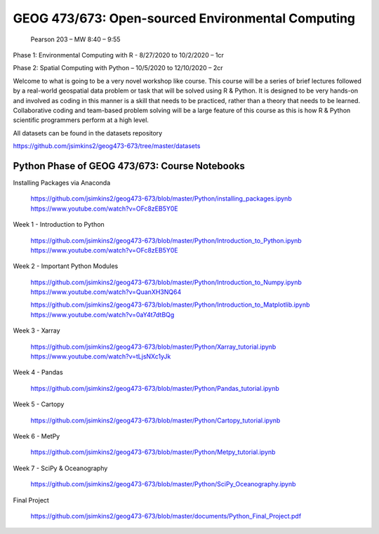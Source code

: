 GEOG 473/673: Open-sourced Environmental Computing
============================================================
 Pearson 203 – MW 8:40 – 9:55

Phase 1: Environmental Computing with R -  8/27/2020 to 10/2/2020 – 1cr

Phase 2: Spatial Computing with Python – 10/5/2020 to 12/10/2020 – 2cr


Welcome to what is going to be a very novel workshop like course. This course will be a series of brief lectures followed by a real-world geospatial data problem or task that will be solved using R & Python. It is designed to be very hands-on and involved as coding in this manner is a skill that needs to be practiced, rather than a theory that needs to be learned. Collaborative coding and team-based problem solving will be a large feature of this course as this is how R & Python scientific programmers perform at a high level.

All datasets can be found in the datasets repository

https://github.com/jsimkins2/geog473-673/tree/master/datasets


Python Phase of GEOG 473/673: Course Notebooks
----------------

Installing Packages via Anaconda

 https://github.com/jsimkins2/geog473-673/blob/master/Python/installing_packages.ipynb
 https://www.youtube.com/watch?v=OFc8zEB5Y0E

Week 1 - Introduction to Python

 https://github.com/jsimkins2/geog473-673/blob/master/Python/Introduction_to_Python.ipynb
 https://www.youtube.com/watch?v=OFc8zEB5Y0E

Week 2 - Important Python Modules

 https://github.com/jsimkins2/geog473-673/blob/master/Python/Introduction_to_Numpy.ipynb
 https://www.youtube.com/watch?v=QuanXH3NQ64
 
 https://github.com/jsimkins2/geog473-673/blob/master/Python/Introduction_to_Matplotlib.ipynb
 https://www.youtube.com/watch?v=0aY4t7dtBQg

Week 3 - Xarray

 https://github.com/jsimkins2/geog473-673/blob/master/Python/Xarray_tutorial.ipynb
 https://www.youtube.com/watch?v=tLjsNXc1yJk

Week 4 - Pandas

 https://github.com/jsimkins2/geog473-673/blob/master/Python/Pandas_tutorial.ipynb

Week 5 - Cartopy

 https://github.com/jsimkins2/geog473-673/blob/master/Python/Cartopy_tutorial.ipynb

Week 6 - MetPy

 https://github.com/jsimkins2/geog473-673/blob/master/Python/Metpy_tutorial.ipynb

Week 7 - SciPy & Oceanography

 https://github.com/jsimkins2/geog473-673/blob/master/Python/SciPy_Oceanography.ipynb

Final Project

 https://github.com/jsimkins2/geog473-673/blob/master/documents/Python_Final_Project.pdf

